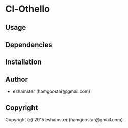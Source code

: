 * Cl-Othello 

** Usage

** Dependencies

** Installation

** Author

+ eshamster (hamgoostar@gmail.com)

** Copyright

Copyright (c) 2015 eshamster (hamgoostar@gmail.com)
